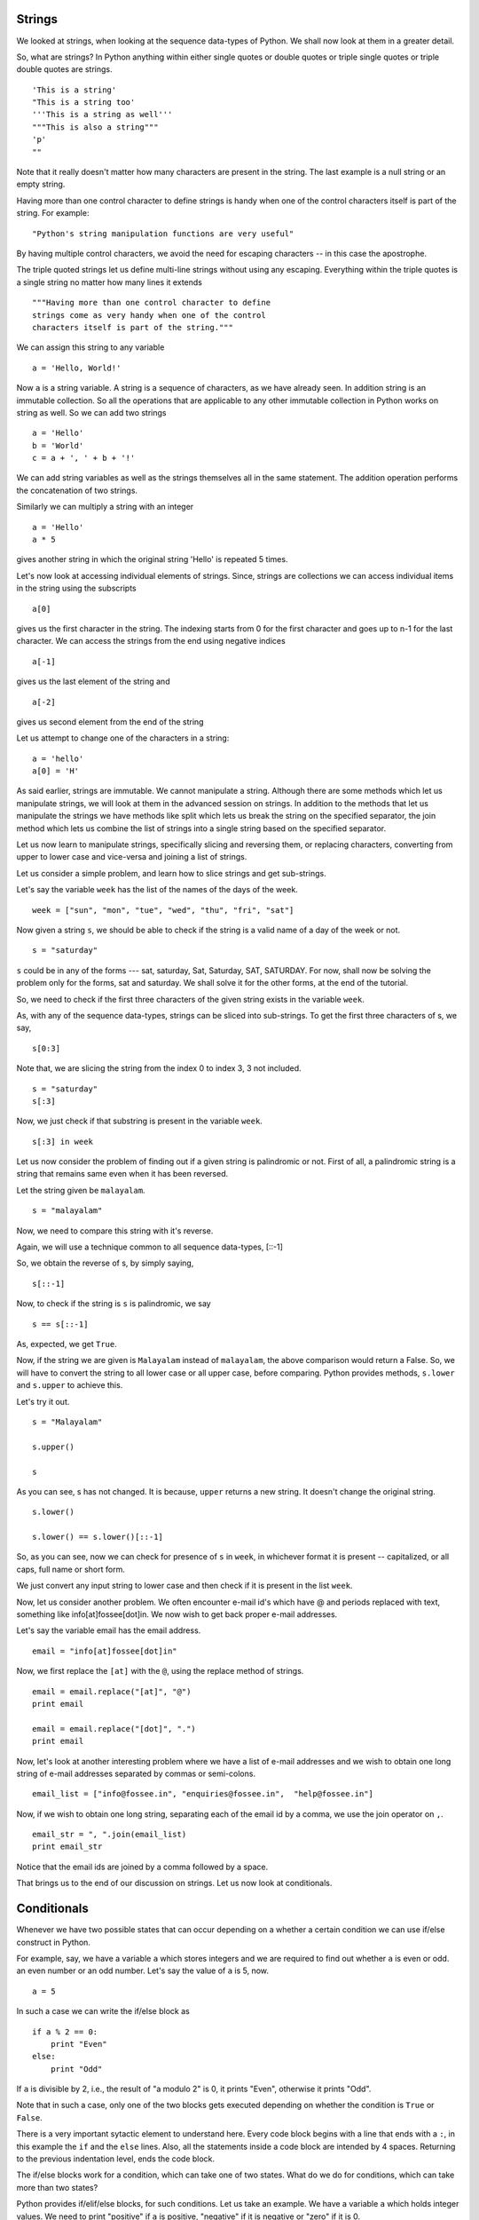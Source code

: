 Strings
=======

We looked at strings, when looking at the sequence data-types of Python. We
shall now look at them in a greater detail.

So, what are strings? In Python anything within either single quotes or
double quotes or triple single quotes or triple double quotes are strings.

::

  'This is a string'
  "This is a string too'
  '''This is a string as well'''
  """This is also a string"""
  'p'
  ""

Note that it really doesn't matter how many characters are present in the
string. The last example is a null string or an empty string.

Having more than one control character to define strings is handy when one of
the control characters itself is part of the string. For example::

  "Python's string manipulation functions are very useful"

By having multiple control characters, we avoid the need for escaping
characters -- in this case the apostrophe.

The triple quoted strings let us define multi-line strings without using any
escaping. Everything within the triple quotes is a single string no matter
how many lines it extends

::

   """Having more than one control character to define
   strings come as very handy when one of the control
   characters itself is part of the string."""

We can assign this string to any variable

::

  a = 'Hello, World!'

Now ``a`` is a string variable. A string is a sequence of characters, as we
have already seen. In addition string is an immutable collection. So all the
operations that are applicable to any other immutable collection in Python
works on string as well. So we can add two strings

::

  a = 'Hello'
  b = 'World'
  c = a + ', ' + b + '!'

We can add string variables as well as the strings themselves all in the same
statement. The addition operation performs the concatenation of two strings.

Similarly we can multiply a string with an integer

::

  a = 'Hello'
  a * 5

gives another string in which the original string 'Hello' is repeated
5 times.

Let's now look at accessing individual elements of strings. Since, strings
are collections we can access individual items in the string using the
subscripts

::

  a[0]

gives us the first character in the string. The indexing starts from 0
for the first character and goes up to n-1 for the last character. We
can access the strings from the end using negative indices

::

  a[-1]

gives us the last element of the string and 

::

    a[-2]

gives us second element from the end of the string

Let us attempt to change one of the characters in a string::

  a = 'hello'
  a[0] = 'H'

As said earlier, strings are immutable. We cannot manipulate a string.
Although there are some methods which let us manipulate strings, we will look
at them in the advanced session on strings. In addition to the methods that
let us manipulate the strings we have methods like split which lets us break
the string on the specified separator, the join method which lets us combine
the list of strings into a single string based on the specified separator.

Let us now learn to manipulate strings, specifically slicing and reversing
them, or replacing characters, converting from upper to lower case and
vice-versa and joining a list of strings.

Let us consider a simple problem, and learn how to slice strings and get
sub-strings.

Let's say the variable ``week`` has the list of the names of the days of the
week.

::

    week = ["sun", "mon", "tue", "wed", "thu", "fri", "sat"]


Now given a string ``s``, we should be able to check if the string is a
valid name of a day of the week or not. 

::

    s = "saturday"


``s`` could be in any of the forms --- sat, saturday, Sat, Saturday,
SAT, SATURDAY. For now, shall now be solving the problem only for the forms,
sat and saturday. We shall solve it for the other forms, at the end of
the tutorial. 

So, we need to check if the first three characters of the given string
exists in the variable ``week``. 

As, with any of the sequence data-types, strings can be sliced into
sub-strings. To get the first three characters of s, we say,

::

    s[0:3]

Note that, we are slicing the string from the index 0 to index 3, 3
not included. 

::

    s = "saturday"
    s[:3]

Now, we just check if that substring is present in the variable ``week``.

::

    s[:3] in week          

Let us now consider the problem of finding out if a given string is
palindromic or not. First of all, a palindromic string is a string that
remains same even when it has been reversed.

Let the string given be ``malayalam``.

::

    s = "malayalam"

Now, we need to compare this string with it's reverse. 

Again, we will use a technique common to all sequence data-types,
[::-1]

So, we obtain the reverse of s, by simply saying, 

::

    s[::-1]

Now, to check if the string is ``s`` is palindromic, we say
::

    s == s[::-1]

As, expected, we get ``True``. 

Now, if the string we are given is ``Malayalam`` instead of ``malayalam``,
the above comparison would return a False. So, we will have to convert the
string to all lower case or all upper case, before comparing. Python provides
methods, ``s.lower`` and ``s.upper`` to achieve this.

Let's try it out. 
::

   s = "Malayalam"

   s.upper()

   s

As you can see, s has not changed. It is because, ``upper`` returns a new
string. It doesn't change the original string.

::

   s.lower()

   s.lower() == s.lower()[::-1]
   
So, as you can see, now we can check for presence of ``s`` in ``week``, in
whichever format it is present -- capitalized, or all caps, full name or
short form.

We just convert any input string to lower case and then check if it is
present in the list ``week``.

Now, let us consider another problem. We often encounter e-mail id's which
have @ and periods replaced with text, something like info[at]fossee[dot]in.
We now wish to get back proper e-mail addresses.

Let's say the variable email has the email address.

::

   email = "info[at]fossee[dot]in"

Now, we first replace the ``[at]`` with the ``@``, using the replace method
of strings.

::

   email = email.replace("[at]", "@")
   print email

   email = email.replace("[dot]", ".")        
   print email

Now, let's look at another interesting problem where we have a list of e-mail
addresses and we wish to obtain one long string of e-mail addresses separated
by commas or semi-colons.

::

  email_list = ["info@fossee.in", "enquiries@fossee.in",  "help@fossee.in"]

Now, if we wish to obtain one long string, separating each of the
email id by a comma, we use the join operator on ``,``. 

::

  email_str = ", ".join(email_list)
  print email_str

Notice that the email ids are joined by a comma followed by a space. 

That brings us to the end of our discussion on strings. Let us now look at
conditionals. 

Conditionals
============

Whenever we have two possible states that can occur depending on a whether a
certain condition we can use if/else construct in Python.

For example, say, we have a variable ``a`` which stores integers and we are
required to find out whether ``a`` is even or odd. an even number or an odd
number. Let's say the value of ``a`` is 5, now. 

::

  a = 5

In such a case we can write the if/else block as

::

  if a % 2 == 0:
      print "Even"
  else:
      print "Odd"

If ``a`` is divisible by 2, i.e., the result of "a modulo 2" is 0, it prints
"Even", otherwise it prints "Odd".

Note that in such a case, only one of the two blocks gets executed depending
on whether the condition is ``True`` or ``False``.

There is a very important sytactic element to understand here. Every code
block begins with a line that ends with a ``:``, in this example the ``if``
and the ``else`` lines. Also, all the statements inside a code block are
intended by 4 spaces. Returning to the previous indentation level, ends the
code block.

The if/else blocks work for a condition, which can take one of two states.
What do we do for conditions, which can take more than two states?

Python provides if/elif/else blocks, for such conditions. Let us take an
example. We have a variable ``a`` which holds integer values. We need to
print "positive" if ``a`` is positive, "negative" if it is negative or "zero"
if it is 0.

Let us use if/elif/else ladder for it. For the purposes of testing our
code let us assume that the value of a is -3

::

  a = -3

  if a > 0:
      print "positive"
  elif a < 0:
      print "negative"
  else:
      print "zero"    

All the syntax and rules as said for if/else statements hold. The only
addition here is the ``elif`` statement which can have another condition of
its own.

Here too, exactly one block of code is executed -- the block of code which
first evaluates to ``True``. Even if there is a situation where multiple
conditions evaluate to True all the subsequent conditions other than the
first one which evaluates to True are neglected. Consequently, the else block
gets executed if and only if all the conditions evaluate to False.

Also, the ``else`` block in both if/else statement and if/elif/else is
optional. We can have a single if statement or just if/elif statements
without having else block at all. Also, there can be any number of elif's
within an if/elif/else ladder. For example

::

  if user == 'admin':
      # Do admin operations
  elif user == 'moderator':
      # Do moderator operations
  elif user == 'client':
      # Do customer operations

is completely valid. Note that there are multiple elif blocks and there
is no else block.

In addition to these conditional statements, Python provides a very
convenient ternary conditional operator. Let us take the following example
where we have a score string, which can either be a number in the range 0 to
100 or the string 'AA', if the student is absent. We wish to convert the
score string, into an integer, whenever possible. If the score string is
'AA', we wish to make the corresponding value 0. Let us say the string score
is stored in score_str variable. We can do it using an ``if-else`` construct
as below

::

    if score_str != 'AA':
        score = int(score_str)
    else:
        score = 0

The same thing can be done using a ternary operator, which reads more natural
and has greater brevity. 

::

    score = int(score_str) if score_str != 'AA' else 0

Moving on, there are certain situations where we will have no operations or
statements within a block of code. For example, we have a code where we are
waiting for the keyboard input. If the user enters "c", "d" or "x" as the
input we would perform some operation nothing otherwise. In such cases "pass"
statement comes very handy.

::

  a = raw_input("Enter 'c' to calculate and exit, 'd' to display the existing
  results exit and 'x' to exit and any other key to continue: ")

  if a == 'c':
     # Calculate the marks and exit
  elif a == 'd':
     # Display the results and exit
  elif a == 'x':
     # Exit the program
  else:
     pass

In this case "pass" statement acts as a place holder for the block of code.
It is equivalent to a null operation. It literally does nothing. It can used
as a place holder when the actual code implementation for a particular block
of code is not known yet but has to be filled up later.

That brings us to the end of our discussion of conditionals. 

Loops
=====

We shall now, look at ``while`` and ``for`` loops. We shall look at how to
use them, how to break out of them, or skip some iterations in loops.

We shall first begin with the ``while`` loop. The ``while`` loop is used for
repeated execution as long as a condition is ``True``.

Let us print the squares of all the odd numbers less than 10, using the
``while`` loop.

::

    i = 1

    while i<10:
        print i*i
        i += 2

This loop prints the squares of the odd numbers below 10. 

The ``while`` loop, repeatedly checks if the condition is true and executes
the block of code within the loop, if it is. As with any other block in
Python, the code within the ``while`` block is indented to the right by 4
spaces.

Let us now solve the same problem of printing the squares of all odd numbers
less than 10, using the ``for`` loop. The ``for`` loop iterates over a list
or any other sequential data type. 

::

    for n in [1, 2, 3]:
        print n

Each of the elements of the list, gets printed. The variable ``n``, called
the loop variable, successively takes the value of each of the elements in
the list, in each iteration. 

Now, we could solve the problem of calculating the squares, by 

::

    for n in [1, 3, 5, 7, 9]: 
        print n*n

But, it is "unfair" to generate the list by hand. So, we use the ``range``
function to get a list of odd numbers below 10, and then iterate over it and
print the required stuff.

::

    for n in range(1, 10, 2):
        print n*n

The first argument to the ``range`` function is the start value, the second
is the stop value and the third is the step-size. The ``range`` function
returns a list of values from the start value to the stop value (not
included), moving in steps of size given by the step-size argument. 

Also, The start and the step values are optional. For instance, the code
below prints numbers from 0 to 9. 

::

    for n in range(10):
        print n

Let us now look at how to use the keywords, ``pass``, ``break`` and
``continue``.

As we already know, ``pass`` is just a syntactic filler. It is used
for the sake of completion of blocks, that do not have any code within
them. 

::

    for n in range(2, 10, 2):
        pass

``break`` is used to break out of the innermost loop. The ``while``
loop to print the squares of all the odd numbers below 10, can be
modified using the ``break`` statement, as follows
::

    i = 1

    while True:
        print i*i
        i += 2
        if i<10:
            break

``continue`` is used to skip execution of the rest of the loop on this
iteration and continue to the end of this iteration. 

Say, we wish to print the squares of all the odd numbers below 10, which are
not multiples of 3, we would modify the ``for`` loop as follows. 

::

    for n in range(1, 10, 2):
        if n%3 == 0:
            continue      
        print n*n
  
This brings us to the end of the section on loops. We have learned how to use
the ``for`` and ``while`` loops. 

Lists
=====

We have already seen lists as a kind of sequence data-type. We shall look at
them in greater detail, now. 

We will first create an empty list with no elements. 

::

    empty = [] 
    type(empty)
   
This is an empty list without any elements.

Let's now define a non-empty list. 

::

     p = ['spam', 'eggs', 100, 1.234]

Thus the simplest way of creating a list is typing out a sequence of
comma-separated values (or items) between two square brackets.

As we can see lists can contain different kinds of data. They can be
heterogeneous. In the previous example 'spam' and 'eggs' are strings whereas
100 and 1.234 are integer and float respectively. Below, is another example. 

::

      q = [[4, 2, 3, 4], 'and', 1, 2, 3, 4]

As you already know, we access an element of a list using its index. Index of
the first element of a list is 0. 

::
    p[0] 
    p[1] 
    p[3]


List elements can also be accessed using negative indexing. p[-1]
gives the last element of p. 

::
    p[-1]

As you can see you get the last element which is 1.234.

Similarly, -2 gives the second to last element and -4 gives the fourth from
the last which, in this case, is the first element.

::
   
    p[-2] 
    p[-4]

Using ``len`` function we can check the number of elements in the list
p. 

::
	 
    len(p)

We can append elements to the end of a list using the method append.

::

    p.append('onemore') 
    p
    p.append([1, 6])
    p
   
As we can see ``p`` is appended with 'onemore' and [1, 6] at the end.

Just like we can append elements to a list we can also remove them. There are
two ways of doing it. First, is by using the ``del`` command and the index of
the element. 

::

    del p[1]



will delete the element at index 1, i.e the second element of the list,
'eggs'. 

The other way is removing element by choosing the item. Let's say one wishes
to delete 100 from p list the syntax of the command would be

::

    p.remove(100)

but what if there were two 100's. To check that lets do a small
experiment. 

::

    p.append('spam') 
    p
    p.remove('spam') 
    p

If we check now we will see that the first occurence 'spam' is removed and
therefore `remove` removes the first occurence of the element in the sequence
and leaves others untouched.

Another other basic operation that we can perform on lists is concatenation
of two or more lists. We can combine two lists by using the "plus" operator.
Say we have

::

    a = [1, 2, 3, 4]
    b = [4, 5, 6, 7]
    a + b

When we concatenate lists using the "plus" operator we get a new list. We can
store this list in a new variable

::

    c = a + b
    c

It is important to observe that the "plus" operator always returns a new list
without altering the lists being concatenated in any way.

Let us now look at slicing and striding on lists. Let's create a list primes.

::

    primes = [2, 3, 5, 7, 11, 13, 17, 19, 23, 29]

To obtain all the primes between 10 and 20 from the above list of primes we
say

::

    primes[4:8]

This gives us all the elements in the list starting from the element with the
index 4, which is 11 in our list, upto the element with index 8 (not
included). 

::

    primes[0:4]

will give us the primes below 10. Recall that the element with the index 4 is
not included in the slice that we get. 

By default the slice fetches all the elements between start and stop (stop
not-included). But, Python also provides the functionality to specify a step
size, when picking elements. Say, we have

::

    num = [0, 1, 2, 3, 4, 5, 6, 7, 8, 9, 10, 11, 12, 13]

If we want to obtain all the odd numbers less than 10 from the list
``num`` we have to start from element with index 1 upto the index 10 in
steps of 2

::

    num[1:10:2]

When no step is specified, it is assumed to be 1. Similarly, there are
default values for start and stop indices as well. If we don't specify the
start index it is implicitly taken as the first element of the list

::

    num[:10]

This gives us all the elements from the beginning upto the 10th element but
not including the 10th element in the list "num". Similary if the stop index
is not specified it is implicitly assumed to be the end of the list,
including the last element of the list

::

    num[10:]

gives all the elements starting from the 10th element in the list
"num" upto the final element including that last element. Now

::

    num[::2]

gives us all the even numbers in the list "num".

We know that a list is a collection of data. Whenever we have a collection we
run into situations where we want to sort the collection. Lists support sort
method which sorts the list in-place

::

    a = [5, 1, 6, 7, 7, 10]
    a.sort()

Now the contents of the list ``a`` will be

::

    a
    [1, 5, 6, 7, 7, 10]

As the sort method sorts the elements of a list, the original list we had is
overwritten or replaced. We have no way to obtain the original list back. One
way to avoid this is to keep a copy of the original list in another variable
and run the sort method on the list. 

However, Python also provides a built-in function called sorted which sorts
the list which is passed as an argument to it and returns a new sorted list

::

    a = [5, 1, 6, 7, 7, 10]
    sorted(a)
  
We can store this sorted list another list variable

::

    sa = sorted(a)

Python also provides the reverse method which reverses the list in-place

::

    a = [1, 2, 3, 4, 5]
    a.reverse()

reverses the list ``a`` and stores the reversed list inplace i.e. in ``a``
itself. Let's see the list ``a``

::

    a
    [5, 4, 3, 2, 1]

But again the original list is lost. 

To reverse a list, we could use striding with negative indexing.

::

    a[::-1]

We can also store this new reversed list in another list variable.

That brings us to the end of our discussion on lists. 

.. 
   Local Variables:
   mode: rst
   indent-tabs-mode: nil
   sentence-end-double-space: nil
   fill-column: 77
   End:


